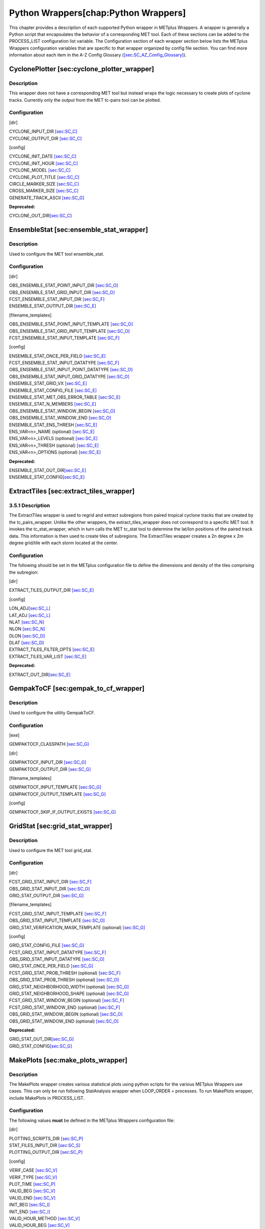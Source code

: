 Python Wrappers[chap:Python Wrappers]
=====================================

This chapter provides a description of each supported Python wrapper in
METplus Wrappers. A wrapper is generally a Python script that
encapsulates the behavior of a corresponding MET tool. Each of these
sections can be added to the PROCESS_LIST configuration list variable.
The Configuration section of each wrapper section below lists the
METplus Wrappers configuration variables that are specific to that
wrapper organized by config file section. You can find more information
about each item in the A-Z Config Glossary
(`[sec:SC_AZ_Config_Glossary] <#sec:SC_AZ_Config_Glossary>`__).

CyclonePlotter [sec:cyclone_plotter_wrapper]
--------------------------------------------

Description
~~~~~~~~~~~

This wrapper does not have a corresponding MET tool but instead wraps
the logic necessary to create plots of cyclone tracks. Currently only
the output from the MET tc-pairs tool can be plotted.

Configuration
~~~~~~~~~~~~~

[dir]

| CYCLONE_INPUT_DIR `[sec:SC_C] <#sec:SC_C>`__
| CYCLONE_OUTPUT_DIR `[sec:SC_C] <#sec:SC_C>`__

[config]

| CYCLONE_INIT_DATE `[sec:SC_C] <#sec:SC_C>`__
| CYCLONE_INIT_HOUR `[sec:SC_C] <#sec:SC_C>`__
| CYCLONE_MODEL `[sec:SC_C] <#sec:SC_C>`__
| CYCLONE_PLOT_TITLE `[sec:SC_C] <#sec:SC_C>`__
| CIRCLE_MARKER_SIZE `[sec:SC_C] <#sec:SC_C>`__
| CROSS_MARKER_SIZE `[sec:SC_C] <#sec:SC_C>`__
| GENERATE_TRACK_ASCII `[sec:SC_G] <#sec:SC_G>`__

**Deprecated:**

CYCLONE_OUT_DIR\ `[sec:SC_C] <#sec:SC_C>`__

EnsembleStat [sec:ensemble_stat_wrapper]
----------------------------------------

.. _description-1:

Description
~~~~~~~~~~~

Used to configure the MET tool ensemble_stat.

.. _configuration-1:

Configuration
~~~~~~~~~~~~~

[dir]

| OBS_ENSEMBLE_STAT_POINT_INPUT_DIR `[sec:SC_O] <#sec:SC_O>`__
| OBS_ENSEMBLE_STAT_GRID_INPUT_DIR `[sec:SC_O] <#sec:SC_O>`__
| FCST_ENSEMBLE_STAT_INPUT_DIR `[sec:SC_F] <#sec:SC_F>`__
| ENSEMBLE_STAT_OUTPUT_DIR `[sec:SC_E] <#sec:SC_E>`__

[filename_templates]

| OBS_ENSEMBLE_STAT_POINT_INPUT_TEMPLATE `[sec:SC_O] <#sec:SC_O>`__
| OBS_ENSEMBLE_STAT_GRID_INPUT_TEMPLATE `[sec:SC_O] <#sec:SC_O>`__
| FCST_ENSEMBLE_STAT_INPUT_TEMPLATE `[sec:SC_F] <#sec:SC_F>`__

[config]

| ENSEMBLE_STAT_ONCE_PER_FIELD `[sec:SC_E] <#sec:SC_E>`__
| FCST_ENSEMBLE_STAT_INPUT_DATATYPE `[sec:SC_F] <#sec:SC_F>`__
| OBS_ENSEMBLE_STAT_INPUT_POINT_DATATYPE `[sec:SC_O] <#sec:SC_O>`__
| OBS_ENSEMBLE_STAT_INPUT_GRID_DATATYPE `[sec:SC_O] <#sec:SC_O>`__
| ENSEMBLE_STAT_GRID_VX `[sec:SC_E] <#sec:SC_E>`__
| ENSEMBLE_STAT_CONFIG_FILE `[sec:SC_E] <#sec:SC_E>`__
| ENSEMBLE_STAT_MET_OBS_ERROR_TABLE `[sec:SC_E] <#sec:SC_E>`__
| ENSEMBLE_STAT_N_MEMBERS `[sec:SC_E] <#sec:SC_E>`__
| OBS_ENSEMBLE_STAT_WINDOW_BEGIN `[sec:SC_O] <#sec:SC_O>`__
| OBS_ENSEMBLE_STAT_WINDOW_END `[sec:SC_O] <#sec:SC_O>`__
| ENSEMBLE_STAT_ENS_THRESH `[sec:SC_E] <#sec:SC_E>`__
| ENS_VAR<n>_NAME (optional) `[sec:SC_E] <#sec:SC_E>`__
| ENS_VAR<n>_LEVELS (optional) `[sec:SC_E] <#sec:SC_E>`__
| ENS_VAR<n>_THRESH (optional) `[sec:SC_E] <#sec:SC_E>`__
| ENS_VAR<n>_OPTIONS (optional) `[sec:SC_E] <#sec:SC_E>`__

**Deprecated:**

| ENSEMBLE_STAT_OUT_DIR\ `[sec:SC_E] <#sec:SC_E>`__
| ENSEMBLE_STAT_CONFIG\ `[sec:SC_E] <#sec:SC_E>`__

ExtractTiles [sec:extract_tiles_wrapper]
----------------------------------------

.. _description-2:

3.5.1 Description
~~~~~~~~~~~~~~~~~

The ExtractTiles wrapper is used to regrid and extract subregions from
paired tropical cyclone tracks that are created by the tc_pairs_wrapper.
Unlike the other wrappers, the extract_tiles_wrapper does not correspond
to a specific MET tool. It invokes the tc_stat_wrapper, which in turn
calls the MET tc_stat tool to determine the lat/lon positions of the
paired track data. This information is then used to create tiles of
subregions. The ExtractTiles wrapper creates a 2n degree x 2m degree
grid/tile with each storm located at the center.

.. _configuration-2:

Configuration 
~~~~~~~~~~~~~~

The following should be set in the METplus configuration file to define
the dimensions and density of the tiles comprising the subregion:

[dir]

EXTRACT_TILES_OUTPUT_DIR `[sec:SC_E] <#sec:SC_E>`__

[config]

| LON_ADJ\ `[sec:SC_L] <#sec:SC_L>`__
| LAT_ADJ `[sec:SC_L] <#sec:SC_L>`__
| NLAT `[sec:SC_N] <#sec:SC_N>`__
| NLON `[sec:SC_N] <#sec:SC_N>`__
| DLON `[sec:SC_D] <#sec:SC_D>`__
| DLAT `[sec:SC_D] <#sec:SC_D>`__
| EXTRACT_TILES_FILTER_OPTS `[sec:SC_E] <#sec:SC_E>`__
| EXTRACT_TILES_VAR_LIST `[sec:SC_E] <#sec:SC_E>`__

**Deprecated:**

EXTRACT_OUT_DIR\ `[sec:SC_E] <#sec:SC_E>`__

GempakToCF [sec:gempak_to_cf_wrapper]
-------------------------------------

.. _description-3:

Description
~~~~~~~~~~~

Used to configure the utility GempakToCF.

.. _configuration-3:

Configuration
~~~~~~~~~~~~~

[exe]

GEMPAKTOCF_CLASSPATH `[sec:SC_G] <#sec:SC_G>`__

[dir]

| GEMPAKTOCF_INPUT_DIR `[sec:SC_G] <#sec:SC_G>`__
| GEMPAKTOCF_OUTPUT_DIR `[sec:SC_G] <#sec:SC_G>`__

[filename_templates]

| GEMPAKTOCF_INPUT_TEMPLATE `[sec:SC_G] <#sec:SC_G>`__
| GEMPAKTOCF_OUTPUT_TEMPLATE `[sec:SC_G] <#sec:SC_G>`__

[config]

GEMPAKTOCF_SKIP_IF_OUTPUT_EXISTS `[sec:SC_G] <#sec:SC_G>`__

GridStat [sec:grid_stat_wrapper]
--------------------------------

.. _description-4:

Description
~~~~~~~~~~~

Used to configure the MET tool grid_stat.

.. _configuration-4:

Configuration
~~~~~~~~~~~~~

[dir]

| FCST_GRID_STAT_INPUT_DIR `[sec:SC_F] <#sec:SC_F>`__
| OBS_GRID_STAT_INPUT_DIR `[sec:SC_O] <#sec:SC_O>`__
| GRID_STAT_OUTPUT_DIR `[sec:SC_G] <#sec:SC_G>`__

[filename_templates]

| FCST_GRID_STAT_INPUT_TEMPLATE `[sec:SC_F] <#sec:SC_F>`__
| OBS_GRID_STAT_INPUT_TEMPLATE `[sec:SC_O] <#sec:SC_O>`__
| GRID_STAT_VERIFICATION_MASK_TEMPLATE (optional)
  `[sec:SC_G] <#sec:SC_G>`__

[config]

| GRID_STAT_CONFIG_FILE `[sec:SC_G] <#sec:SC_G>`__
| FCST_GRID_STAT_INPUT_DATATYPE `[sec:SC_F] <#sec:SC_F>`__
| OBS_GRID_STAT_INPUT_DATATYPE `[sec:SC_O] <#sec:SC_O>`__
| GRID_STAT_ONCE_PER_FIELD `[sec:SC_G] <#sec:SC_G>`__
| FCST_GRID_STAT_PROB_THRESH (optional) `[sec:SC_F] <#sec:SC_F>`__
| OBS_GRID_STAT_PROB_THRESH (optional) `[sec:SC_O] <#sec:SC_O>`__
| GRID_STAT_NEIGHBORHOOD_WIDTH (optional) `[sec:SC_G] <#sec:SC_G>`__
| GRID_STAT_NEIGHBORHOOD_SHAPE (optional) `[sec:SC_G] <#sec:SC_G>`__
| FCST_GRID_STAT_WINDOW_BEGIN (optional) `[sec:SC_F] <#sec:SC_F>`__
| FCST_GRID_STAT_WINDOW_END (optional) `[sec:SC_F] <#sec:SC_F>`__
| OBS_GRID_STAT_WINDOW_BEGIN (optional) `[sec:SC_O] <#sec:SC_O>`__
| OBS_GRID_STAT_WINDOW_END (optional) `[sec:SC_O] <#sec:SC_O>`__

**Deprecated:**

| GRID_STAT_OUT_DIR\ `[sec:SC_G] <#sec:SC_G>`__
| GRID_STAT_CONFIG\ `[sec:SC_G] <#sec:SC_G>`__

MakePlots [sec:make_plots_wrapper]
----------------------------------

.. _description-5:

Description
~~~~~~~~~~~

The MakePlots wrapper creates various statistical plots using python
scripts for the various METplus Wrappers use cases. This can only be run
following StatAnalysis wrapper when LOOP_ORDER = processes. To run
MakePlots wrapper, include MakePlots in PROCESS_LIST.

.. _configuration-5:

Configuration
~~~~~~~~~~~~~

The following values **must** be defined in the METplus Wrappers
configuration file:

[dir]

| PLOTTING_SCRIPTS_DIR `[sec:SC_P] <#sec:SC_P>`__
| STAT_FILES_INPUT_DIR `[sec:SC_S] <#sec:SC_S>`__
| PLOTTING_OUTPUT_DIR `[sec:SC_P] <#sec:SC_P>`__

[config]

| VERIF_CASE `[sec:SC_V] <#sec:SC_V>`__
| VERIF_TYPE `[sec:SC_V] <#sec:SC_V>`__
| PLOT_TIME `[sec:SC_P] <#sec:SC_P>`__
| VALID_BEG `[sec:SC_V] <#sec:SC_V>`__
| VALID_END `[sec:SC_V] <#sec:SC_V>`__
| INIT_BEG `[sec:SC_I] <#sec:SC_I>`__
| INIT_END `[sec:SC_I] <#sec:SC_I>`__
| VALID_HOUR_METHOD `[sec:SC_V] <#sec:SC_V>`__
| VALID_HOUR_BEG `[sec:SC_V] <#sec:SC_V>`__
| VALID_HOUR_END `[sec:SC_V] <#sec:SC_V>`__
| VALID_HOUR_INCREMENT `[sec:SC_V] <#sec:SC_V>`__
| INIT_HOUR_METHOD `[sec:SC_I] <#sec:SC_I>`__
| INIT_HOUR_BEG `[sec:SC_I] <#sec:SC_I>`__
| INIT_HOUR_END `[sec:SC_I] <#sec:SC_I>`__
| INIT_HOUR_INCREMENT `[sec:SC_I] <#sec:SC_I>`__
| MODEL<n>_NAME `[sec:SC_M] <#sec:SC_M>`__
| MODEL<n>_OBS_NAME `[sec:SC_M] <#sec:SC_M>`__
| MODEL<n>_NAME_ON_PLOT `[sec:SC_M] <#sec:SC_M>`__
| FCST_VAR<n>_NAME `[sec:SC_F] <#sec:SC_F>`__
| FCST_VAR<n>_LEVELS `[sec:SC_F] <#sec:SC_F>`__
| REGION_LIST `[sec:SC_R] <#sec:SC_R>`__
| LEAD_LIST `[sec:SC_L] <#sec:SC_L>`__
| INTERP `[sec:SC_I] <#sec:SC_I>`__
| PLOT_STATS_LIST `[sec:SC_P] <#sec:SC_P>`__
| CI_METHOD `[sec:SC_C] <#sec:SC_C>`__
| VERIF_GRID `[sec:SC_V] <#sec:SC_V>`__
| EVENT_EQUALIZATION `[sec:SC_E] <#sec:SC_E>`__

The following values are **optional** in the METplus Wrappers
configuration file:

| FCST_VAR<n>_THRESH `[sec:SC_F] <#sec:SC_F>`__
| FCST_VAR<n>_OPTIONS `[sec:SC_F] <#sec:SC_F>`__
| VAR<n>_FOURIER_DECOMP `[sec:SC_V] <#sec:SC_V>`__
| VAR<n>_WAVE_NUM_LIST `[sec:SC_V] <#sec:SC_V>`__

Mode [sec:mode_wrapper]
-----------------------

.. _description-6:

Description
~~~~~~~~~~~

Used to configure the MET tool mode.

.. _configuration-6:

Configuration
~~~~~~~~~~~~~

[dir]

| FCST_MODE_INPUT_DIR `[sec:SC_F] <#sec:SC_F>`__
| OBS_MODE_INPUT_DIR `[sec:SC_O] <#sec:SC_O>`__
| MODE_OUTPUT_DIR `[sec:SC_M] <#sec:SC_M>`__

[filename_templates]

| FCST_MODE_INPUT_TEMPLATE `[sec:SC_F] <#sec:SC_F>`__
| OBS_MODE_INPUT_TEMPLATE `[sec:SC_O] <#sec:SC_O>`__

[config]

| MODE_CONFIG_FILE `[sec:SC_M] <#sec:SC_M>`__
| FCST_MODE_INPUT_DATATYPE `[sec:SC_F] <#sec:SC_F>`__
| OBS_MODE_INPUT_DATATYPE `[sec:SC_O] <#sec:SC_O>`__
| MODE_QUILT `[sec:SC_M] <#sec:SC_M>`__
| MODE_CONV_RADIUS `[sec:SC_M] <#sec:SC_M>`__
| FCST_MODE_CONV_RADIUS `[sec:SC_F] <#sec:SC_F>`__
| OBS_MODE_CONV_RADIUS `[sec:SC_O] <#sec:SC_O>`__
| MODE_CONV_THRESH `[sec:SC_M] <#sec:SC_M>`__
| FCST_MODE_CONV_THRESH `[sec:SC_F] <#sec:SC_F>`__
| OBS_MODE_CONV_THRESH `[sec:SC_O] <#sec:SC_O>`__
| MODE_MERGE_THRESH `[sec:SC_M] <#sec:SC_M>`__
| FCST_MODE_MERGE_THRESH `[sec:SC_F] <#sec:SC_F>`__
| OBS_MODE_MERGE_THRESH `[sec:SC_O] <#sec:SC_O>`__
| MODE_MERGE_FLAG `[sec:SC_M] <#sec:SC_M>`__
| FCST_MODE_MERGE_FLAG `[sec:SC_F] <#sec:SC_F>`__
| OBS_MODE_MERGE_FLAG `[sec:SC_O] <#sec:SC_O>`__
| MODE_MERGE_CONFIG_FILE `[sec:SC_M] <#sec:SC_M>`__
| FCST_MODE_WINDOW_BEGIN `[sec:SC_F] <#sec:SC_F>`__
| FCST_MODE_WINDOW_END `[sec:SC_F] <#sec:SC_F>`__
| OBS_MODE_WINDOW_BEGIN `[sec:SC_O] <#sec:SC_O>`__
| OBS_MODE_WINDOW_END `[sec:SC_O] <#sec:SC_O>`__

**Deprecated:**

| MODE_OUT_DIR\ `[sec:SC_M] <#sec:SC_M>`__
| MODE_CONFIG\ `[sec:SC_M] <#sec:SC_M>`__

MTD [sec:mtd_wrapper]
---------------------

.. _description-7:

Description
~~~~~~~~~~~

Used to configure the MET tool mtd (mode time domain).

.. _configuration-7:

Configuration
~~~~~~~~~~~~~

[dir]

| FCST_MTD_INPUT_DIR `[sec:SC_F] <#sec:SC_F>`__
| OBS_MTD_INPUT_DIR `[sec:SC_O] <#sec:SC_O>`__
| MTD_OUTPUT_DIR `[sec:SC_M] <#sec:SC_M>`__

[filename_templates]

| FCST_MTD_INPUT_TEMPLATE `[sec:SC_F] <#sec:SC_F>`__
| OBS_MTD_INPUT_TEMPLATE `[sec:SC_O] <#sec:SC_O>`__

[config]

| MTD_CONFIG_FILE `[sec:SC_M] <#sec:SC_M>`__
| MTD_MIN_VOLUME `[sec:SC_M] <#sec:SC_M>`__
| MTD_SINGLE_RUN `[sec:SC_M] <#sec:SC_M>`__
| MTD_SINGLE_DATA_SRC `[sec:SC_M] <#sec:SC_M>`__
| FCST_MTD_INPUT_DATATYPE `[sec:SC_F] <#sec:SC_F>`__
| OBS_MTD_INPUT_DATATYPE `[sec:SC_O] <#sec:SC_O>`__
| FCST_MTD_CONV_RADIUS `[sec:SC_F] <#sec:SC_F>`__
| FCST_MTD_CONV_THRESH `[sec:SC_F] <#sec:SC_F>`__ OBS_MTD_CONV_RADIUS
  `[sec:SC_O] <#sec:SC_O>`__
| OBS_MTD_CONV_THRESH `[sec:SC_O] <#sec:SC_O>`__

**Deprecated:**

| MTD_OUT_DIR\ `[sec:SC_M] <#sec:SC_M>`__
| MTD_CONFIG\ `[sec:SC_M] <#sec:SC_M>`__

PB2NC[sec:pb2nc_wrapper] 
-------------------------

.. _description-8:

Description
~~~~~~~~~~~

The PB2NC wrapper is a Python script that encapsulates the behavior of
the MET pb2nc tool to convert prepBUFR files into netCDF.

.. _configuration-8:

Configuration
~~~~~~~~~~~~~

[dir]

| PB2NC_INPUT_DIR `[sec:SC_P] <#sec:SC_P>`__
| PB2NC_OUTPUT_DIR `[sec:SC_P] <#sec:SC_P>`__

[filename_templates]

| PB2NC_INPUT_TEMPLATE `[sec:SC_P] <#sec:SC_P>`__
| PB2NC_OUTPUT_TEMPLATE `[sec:SC_P] <#sec:SC_P>`__

[config]

| PB2NC_SKIP_IF_OUTPUT_EXISTS `[sec:SC_P] <#sec:SC_P>`__
| PB2NC_OFFSETS `[sec:SC_P] <#sec:SC_P>`__
| PB2NC_INPUT_DATATYPE `[sec:SC_P] <#sec:SC_P>`__
| PB2NC_CONFIG_FILE `[sec:SC_P] <#sec:SC_P>`__
| PB2NC_MESSAGE_TYPE (optional) `[sec:SC_P] <#sec:SC_P>`__
| PB2NC_STATION_ID (optional) `[sec:SC_P] <#sec:SC_P>`__
| PB2NC_GRID (optional) `[sec:SC_P] <#sec:SC_P>`__
| PB2NC_POLY `[sec:SC_P] <#sec:SC_P>`__
| PB2NC_OBS_BUFR_VAR_LIST (optional) `[sec:SC_P] <#sec:SC_P>`__
| PB2NC_TIME_SUMMARY_FLAG `[sec:SC_P] <#sec:SC_P>`__
| PB2NC_TIME_SUMMARY_BEG `[sec:SC_P] <#sec:SC_P>`__
| PB2NC_TIME_SUMMARY_END `[sec:SC_P] <#sec:SC_P>`__
| PB2NC_TIME_SUMMARY_VAR_NAMES `[sec:SC_P] <#sec:SC_P>`__
| PB2NC_TIME_SUMMARY_TYPES `[sec:SC_P] <#sec:SC_P>`__
| PB2NC_WINDOW_BEGIN `[sec:SC_P] <#sec:SC_P>`__
| PB2NC_WINDOW_END `[sec:SC_P] <#sec:SC_P>`__

**Deprecated:**

| PREPBUFR_DATA_DIR\ `[sec:SC_P] <#sec:SC_P>`__
| PREPBUFR_MODEL_DIR_NAME\ `[sec:SC_P] <#sec:SC_P>`__
| PREPBUFR_DIR_REGEX\ `[sec:SC_P] <#sec:SC_P>`__
| PREPBUFR_FILE_REGEX\ `[sec:SC_P] <#sec:SC_P>`__
| NC_FILE_TMPL\ `[sec:SC_N] <#sec:SC_N>`__
| PB2NC_VERTICAL_LEVEL\ `[sec:SC_P] <#sec:SC_P>`__
| OBS_BUFR_VAR_LIST\ `[sec:SC_O] <#sec:SC_O>`__
| TIME_SUMMARY_FLAG\ `[sec:SC_T] <#sec:SC_T>`__
| TIME_SUMMARY_BEG\ `[sec:SC_T] <#sec:SC_T>`__
| TIME_SUMMARY_END\ `[sec:SC_T] <#sec:SC_T>`__
| TIME_SUMMARY_VAR_NAMES\ `[sec:SC_T] <#sec:SC_T>`__
| TIME_SUMMARY_TYPE\ `[sec:SC_T] <#sec:SC_T>`__
| OVERWRITE_NC_OUTPUT\ `[sec:SC_O] <#sec:SC_O>`__
| VERTICAL_LOCATION\ `[sec:SC_V] <#sec:SC_V>`__

PcpCombine [sec:pcp_combine_wrapper]
------------------------------------

.. _description-9:

Description
~~~~~~~~~~~

The PcpCombine wrapper is a Python script that encapsulates the MET
pcp_combine tool. It provides the infrastructure to combine or extract
from files to build desired accumulations.

.. _configuration-9:

Configuration
~~~~~~~~~~~~~

[dir]

| FCST_PCP_COMBINE_INPUT_DIR `[sec:SC_F] <#sec:SC_F>`__
| FCST_PCP_COMBINE_OUTPUT_DIR `[sec:SC_F] <#sec:SC_F>`__
| OBS_PCP_COMBINE_INPUT_DIR `[sec:SC_O] <#sec:SC_O>`__
| OBS_PCP_COMBINE_OUTPUT_DIR `[sec:SC_O] <#sec:SC_O>`__

[filename_templates]

| FCST_PCP_COMBINE_INPUT_TEMPLATE `[sec:SC_F] <#sec:SC_F>`__
| FCST_PCP_COMBINE_OUTPUT_TEMPLATE `[sec:SC_F] <#sec:SC_F>`__
| OBS_PCP_COMBINE_INPUT_TEMPLATE `[sec:SC_O] <#sec:SC_O>`__
| OBS_PCP_COMBINE_OUTPUT_TEMPLATE `[sec:SC_O] <#sec:SC_O>`__

[config]

| FCST_IS_PROB `[sec:SC_F] <#sec:SC_F>`__
| OBS_IS_PROB `[sec:SC_O] <#sec:SC_O>`__
| FCST_PCP_COMBINE_<n>_FIELD_NAME `[sec:SC_F] <#sec:SC_F>`__
| OBS_PCP_COMBINE_<n>_FIELD_NAME `[sec:SC_O] <#sec:SC_O>`__
| FCST_PCP_COMBINE_DATA_INTERVAL `[sec:SC_F] <#sec:SC_F>`__
| OBS_PCP_COMBINE_DATA_INTERVAL `[sec:SC_O] <#sec:SC_O>`__
| FCST_PCP_COMBINE_TIMES_PER_FILE `[sec:SC_F] <#sec:SC_F>`__
| OBS_PCP_COMBINE_TIMES_PER_FILE `[sec:SC_O] <#sec:SC_O>`__
| FCST_PCP_COMBINE_IS_DAILY_FILE `[sec:SC_F] <#sec:SC_F>`__
| OBS_PCP_COMBINE_IS_DAILY_FILE `[sec:SC_O] <#sec:SC_O>`__
| FCST_PCP_COMBINE_INPUT_DATATYPE `[sec:SC_F] <#sec:SC_F>`__
| OBS_PCP_COMBINE_INPUT_DATATYPE `[sec:SC_O] <#sec:SC_O>`__
| FCST_PCP_COMBINE_INPUT_LEVEL `[sec:SC_F] <#sec:SC_F>`__
| OBS_PCP_COMBINE_INPUT_LEVEL `[sec:SC_O] <#sec:SC_O>`__
| FCST_PCP_COMBINE_RUN `[sec:SC_F] <#sec:SC_F>`__
| OBS_PCP_COMBINE_RUN `[sec:SC_O] <#sec:SC_O>`__
| FCST_PCP_COMBINE_METHOD `[sec:SC_F] <#sec:SC_F>`__
| OBS_PCP_COMBINE_METHOD `[sec:SC_O] <#sec:SC_O>`__
| FCST_PCP_COMBINE_MIN_FORECAST `[sec:SC_F] <#sec:SC_F>`__
| OBS_PCP_COMBINE_MIN_FORECAST `[sec:SC_O] <#sec:SC_O>`__
| FCST_PCP_COMBINE_MAX_FORECAST `[sec:SC_F] <#sec:SC_F>`__
| OBS_PCP_COMBINE_MAX_FORECAST `[sec:SC_O] <#sec:SC_O>`__
| FCST_PCP_COMBINE_STAT_LIST `[sec:SC_F] <#sec:SC_F>`__
| OBS_PCP_COMBINE_STAT_LIST `[sec:SC_O] <#sec:SC_O>`__
| FCST_PCP_COMBINE_DERIVE_LOOKBACK `[sec:SC_F] <#sec:SC_F>`__
| OBS_PCP_COMBINE_DERIVE_LOOKBACK `[sec:SC_O] <#sec:SC_O>`__
| PCP_COMBINE_SKIP_IF_OUTPUT_EXISTS `[sec:SC_P] <#sec:SC_P>`__

**Deprecated:**

| PCP_COMBINE_METHOD\ `[sec:SC_P] <#sec:SC_P>`__
| FCST_MIN_FORECAST\ `[sec:SC_F] <#sec:SC_F>`__
| FCST_MAX_FORECAST\ `[sec:SC_F] <#sec:SC_F>`__
| OBS_MIN_FORECAST\ `[sec:SC_O] <#sec:SC_O>`__
| OBS_MAX_FORECAST\ `[sec:SC_O] <#sec:SC_O>`__
| FCST_DATA_INTERVAL\ `[sec:SC_F] <#sec:SC_F>`__
| OBS_DATA_INTERVAL\ `[sec:SC_O] <#sec:SC_O>`__
| FCST_IS_DAILY_FILE\ `[sec:SC_F] <#sec:SC_F>`__
| OBS_IS_DAILY_FILE\ `[sec:SC_O] <#sec:SC_O>`__
| FCST_TIMES_PER_FILE\ `[sec:SC_F] <#sec:SC_F>`__
| OBS_TIMES_PER_FILE\ `[sec:SC_O] <#sec:SC_O>`__
| FCST_LEVEL\ `[sec:SC_F] <#sec:SC_F>`__
| OBS_LEVEL\ `[sec:SC_O] <#sec:SC_O>`__

PointStat [sec:point_stat_wrapper]
----------------------------------

.. _description-10:

Description
~~~~~~~~~~~

The PointStat wrapper is a Python script that encapsulates the MET
point_stat tool. It provides the infrastructure to read in gridded model
data and netCDF point observation data to perform grid-to-point
(grid-to-obs) verification.

.. _configuration-10:

Configuration
~~~~~~~~~~~~~

[dir]

| FCST_POINT_STAT_INPUT_DIR `[sec:SC_F] <#sec:SC_F>`__
| OBS_POINT_STAT_INPUT_DIR `[sec:SC_O] <#sec:SC_O>`__
| POINT_STAT_OUTPUT_DIR `[sec:SC_P] <#sec:SC_P>`__

[filename_templates]

| FCST_POINT_STAT_INPUT_TEMPLATE `[sec:SC_F] <#sec:SC_F>`__
| OBS_POINT_STAT_INPUT_TEMPLATE `[sec:SC_O] <#sec:SC_O>`__
| POINT_STAT_VERIFICATION_MASK_TEMPLATE (optional)
  `[sec:SC_P] <#sec:SC_P>`__

[config]

| POINT_STAT_OFFSETS `[sec:SC_P] <#sec:SC_P>`__
| FCST_POINT_STAT_INPUT_DATATYPE `[sec:SC_F] <#sec:SC_F>`__
| OBS_POINT_STAT_INPUT_DATATYPE `[sec:SC_O] <#sec:SC_O>`__
| POINT_STAT_CONFIG_FILE `[sec:SC_P] <#sec:SC_P>`__
| MODEL `[sec:SC_M] <#sec:SC_M>`__
| POINT_STAT_REGRID_TO_GRID `[sec:SC_P] <#sec:SC_P>`__
| POINT_STAT_GRID `[sec:SC_P] <#sec:SC_P>`__
| POINT_STAT_POLY `[sec:SC_P] <#sec:SC_P>`__
| POINT_STAT_STATION_ID `[sec:SC_P] <#sec:SC_P>`__
| POINT_STAT_MESSAGE_TYPE `[sec:SC_P] <#sec:SC_P>`__
| FCST_POINT_STAT_WINDOW_BEGIN (optional) `[sec:SC_F] <#sec:SC_F>`__
| FCST_POINT_STAT_WINDOW_END (optional) `[sec:SC_F] <#sec:SC_F>`__
| OBS_POINT_STAT_WINDOW_BEGIN (optional) `[sec:SC_O] <#sec:SC_O>`__
| OBS_POINT_STAT_WINDOW_END (optional) `[sec:SC_O] <#sec:SC_O>`__
| POINT_STAT_NEIGHBORHOOD_WIDTH (optional) `[sec:SC_P] <#sec:SC_P>`__
| POINT_STAT_NEIGHBORHOOD_SHAPE (optional) `[sec:SC_P] <#sec:SC_P>`__

**Deprecated:**

| FCST_INPUT_DIR\ `[sec:SC_F] <#sec:SC_F>`__
| OBS_INPUT_DIR\ `[sec:SC_O] <#sec:SC_O>`__
| START_HOUR\ `[sec:SC_S] <#sec:SC_S>`__
| END_HOUR\ `[sec:SC_E] <#sec:SC_E>`__
| BEG_TIME\ `[sec:SC_B] <#sec:SC_B>`__
| FCST_HR_START\ `[sec:SC_F] <#sec:SC_F>`__
| FCST_HR_END\ `[sec:SC_F] <#sec:SC_F>`__
| FCST_HR_INTERVAL\ `[sec:SC_F] <#sec:SC_F>`__
| OBS_INPUT_DIR_REGEX\ `[sec:SC_O] <#sec:SC_O>`__
| FCST_INPUT_DIR_REGEX\ `[sec:SC_F] <#sec:SC_F>`__
| FCST_INPUT_FILE_REGEX\ `[sec:SC_F] <#sec:SC_F>`__
| OBS_INPUT_FILE_REGEX\ `[sec:SC_O] <#sec:SC_O>`__
| OBS_INPUT_FILE_TMPL\ `[sec:SC_O] <#sec:SC_O>`__
| FCST_INPUT_FILE_TMPL\ `[sec:SC_F] <#sec:SC_F>`__
| REGRID_TO_GRID\ `[sec:SC_R] <#sec:SC_R>`__

RegridDataPlane [sec:regrid_data_plane_wrapper]
-----------------------------------------------

.. _description-11:

Description
~~~~~~~~~~~

Used to configure the MET tool regrid_data_plane.

.. _configuration-11:

Configuration
~~~~~~~~~~~~~

[dir]

| FCST_REGRID_DATA_PLANE_INPUT_DIR `[sec:SC_F] <#sec:SC_F>`__
| OBS_REGRID_DATA_PLANE_INPUT_DIR `[sec:SC_O] <#sec:SC_O>`__

[filename_templates]

| FCST_REGRID_DATA_PLANE_INPUT_TEMPLATE `[sec:SC_F] <#sec:SC_F>`__
| OBS_REGRID_DATA_PLANE_INPUT_TEMPLATE `[sec:SC_O] <#sec:SC_O>`__

[config]

| FCST_REGRID_DATA_PLANE_RUN `[sec:SC_F] <#sec:SC_F>`__
| OBS_REGRID_DATA_PLANE_RUN `[sec:SC_O] <#sec:SC_O>`__
| REGRID_DATA_PLANE_SKIP_IF_OUTPUT_EXISTS `[sec:SC_R] <#sec:SC_R>`__
| REGRID_DATA_PLANE_VERIF_GRID `[sec:SC_R] <#sec:SC_R>`__
| FCST_REGRID_DATA_PLANE_INPUT_DATATYPE `[sec:SC_F] <#sec:SC_F>`__
| OBS_REGRID_DATA_PLANE_INPUT_DATATYPE `[sec:SC_O] <#sec:SC_O>`__

**Deprecated:**

VERIFICATION_GRID\ `[sec:SC_V] <#sec:SC_V>`__

SeriesByInit [sec:series_by_init_wrapper]
-----------------------------------------

.. _description-12:

Description
~~~~~~~~~~~

The SeriesByInit wrapper provides the infrastructure needed to perform a
series analysis on tropical cyclone data, based on initialization times.
The SeriesByInit_wrapper creates numerous plots that represent the
field, level, and statistic for each initialization time.

.. _configuration-12:

Configuration
~~~~~~~~~~~~~

[dir]

| SERIES_BY_INIT_FILTERED_OUTPUT_DIR `[sec:SC_S] <#sec:SC_S>`__
| SERIES_BY_INIT_OUTPUT_DIR `[sec:SC_S] <#sec:SC_S>`__

[regex_patterns]

| FCST_TILE_PREFIX `[sec:SC_F] <#sec:SC_F>`__
| ANLY_TILE_PREFIX `[sec:SC_A] <#sec:SC_A>`__
| FCST_TILE_REGEX `[sec:SC_F] <#sec:SC_F>`__
| ANLY_TILE_REGEX `[sec:SC_A] <#sec:SC_A>`__
| FCST_NC_TILE_REGEX `[sec:SC_F] <#sec:SC_F>`__
| ANLY_NC_TILE_REGEX `[sec:SC_A] <#sec:SC_A>`__
| FCST_ASCII_REGEX_LEAD `[sec:SC_F] <#sec:SC_F>`__
| ANLY_ASCII_REGEX_LEAD `[sec:SC_A] <#sec:SC_A>`__

[config]

| INIT_BEG `[sec:SC_I] <#sec:SC_I>`__
| INIT_END `[sec:SC_I] <#sec:SC_I>`__
| INIT_INCREMENT `[sec:SC_I] <#sec:SC_I>`__
| INIT_HOUR_END `[sec:SC_I] <#sec:SC_I>`__
| INIT_INCLUDE `[sec:SC_I] <#sec:SC_I>`__
| INIT_EXCLUDE `[sec:SC_I] <#sec:SC_I>`__
| SERIES_ANALYSIS_FILTER_OPTS `[sec:SC_S] <#sec:SC_S>`__

**Deprecated:**

SERIES_INIT_FILTERED_OUT_DIR\ `[sec:SC_S] <#sec:SC_S>`__

SeriesByLead [sec:series_by_lead_wrapper]
-----------------------------------------

.. _description-13:

Description
~~~~~~~~~~~

The SeriesByLead wrapper provides the infrastructure needed to perform a
series analysis on tropical cyclone data, based on lead (forecast hour)
times. The SeriesByLead wrapper creates numerous plots that represent
the field, level, and statistic for each lead (forecast) time. The
SeriesByLead can be done in one of two ways: by all forecast hours or by
forecast hour groupings. Performing a series analysis by valid time with
forecast hour groupings can be useful when analyzing storm tracks based
on time “bins” such as by days (eg. day 1, day 2, day 3, etc.).

.. _configuration-13:

Configuration
~~~~~~~~~~~~~

The input track and model data files are defined in any one of the
user’s METplus Wrappers configuration files. If creating a final
configuration file that overrides all other config files, it is
customary to define the MODEL_DATA_DIR, pointing to the directory where
all model data resides. The full file path to the INIT_INCLUDE and
INIT_EXCLUDE are used to list the times in YYYYMMDD_HH format to include
or exclude from your time window. If these values are undefined (i.e. no
value is set for the variable), then all available times in your time
window will be considered. For example, if your data is available every
6 hours and you are interested in creating a series analysis from init
time 20180601 to 20180615 for all available times, from 00z to 23z, you
would set the following:

[dir]

| SERIES_BY_LEAD_FILTERED_OUTPUT `[sec:SC_S] <#sec:SC_S>`__
| SERIES_BY_LEAD_OUTPUT_DIR `[sec:SC_S] <#sec:SC_S>`__

[config]

| INIT_BEG `[sec:SC_I] <#sec:SC_I>`__
| INIT_TIME_FMT `[sec:SC_I] <#sec:SC_I>`__
| INIT_END `[sec:SC_I] <#sec:SC_I>`__
| INIT_INCREMENT `[sec:SC_I] <#sec:SC_I>`__
| SERIES_BY_LEAD_GROUP_FCSTS `[sec:SC_S] <#sec:SC_S>`__
| LEAD_SEQ_<n> `[sec:SC_L] <#sec:SC_L>`__
| LEAD_SEQ_<n>_LABEL `[sec:SC_L] <#sec:SC_L>`__
| SERIES_ANALYSIS_FILTER_OPT `[sec:SC_S] <#sec:SC_S>`__
| VAR_LIST `[sec:SC_V] <#sec:SC_V>`__
| STAT_LIST `[sec:SC_S] <#sec:SC_S>`__

**Deprecated:**

SERIES_LEAD_FILTERED_OUT_DIR\ `[sec:SC_S] <#sec:SC_S>`__

StatAnalysis [sec:stat_analysis_wrapper]
----------------------------------------

.. _description-14:

Description
~~~~~~~~~~~

The StatAnalysis wrapper encapsulates the behavior of the MET
stat_analysis tool. It provides the infrastructure to summarize and
filter the MET .stat files. StatAnalysis wrapper can be run in two
different methods. First is to look at the STAT lines for a single date,
to use this method set LOOP_ORDER = times. Second is to look at the STAT
lines over a span of dates, to use this method set LOOP_ORDER =
processes. To run StatAnalysis wrapper, include StatAnalysis in
PROCESS_LIST.

.. _configuration-14:

Configuration
~~~~~~~~~~~~~

The following values must be defined in the METplus Wrappers
configuration file for running with LOOP_ORDER = times:

[dir]

| STAT_ANALYSIS_LOOKIN_DIR\ `[sec:SC_S] <#sec:SC_S>`__
| STAT_ANALYSIS_OUTPUT_DIR `[sec:SC_S] <#sec:SC_S>`__

[config]

| LOOP_BY `[sec:SC_L] <#sec:SC_L>`__
| [VALID/INIT]\_TIME_FMT `[sec:SC_V] <#sec:SC_V>`__
| [VALID/INIT]\_BEG `[sec:SC_V] <#sec:SC_V>`__
  `[sec:SC_I] <#sec:SC_I>`__
| [VALID/INIT]\_END `[sec:SC_V] <#sec:SC_V>`__
  `[sec:SC_I] <#sec:SC_I>`__
| VALID_HOUR_METHOD `[sec:SC_V] <#sec:SC_V>`__
| VALID_HOUR_BEG `[sec:SC_V] <#sec:SC_V>`__
| VALID_HOUR_END `[sec:SC_V] <#sec:SC_V>`__
| VALID_HOUR_INCREMENT `[sec:SC_V] <#sec:SC_V>`__
| INIT_HOUR_METHOD `[sec:SC_I] <#sec:SC_I>`__
| INIT_HOUR_BEG `[sec:SC_I] <#sec:SC_I>`__
| INIT_HOUR_END `[sec:SC_I] <#sec:SC_I>`__
| INIT_HOUR_INCREMENT `[sec:SC_I] <#sec:SC_I>`__
| STAT_ANALYSIS_CONFIG `[sec:SC_S] <#sec:SC_S>`__
| MODEL `[sec:SC_M] <#sec:SC_M>`__
| OBTYPE `[sec:SC_O] <#sec:SC_O>`__
| JOB_NAME `[sec:SC_J] <#sec:SC_J>`__
| JOB_ARGS `[sec:SC_J] <#sec:SC_J>`__

The following values are **optional** in the METplus Wrappers
configuration file for running with LOOP_ORDER = times:

| DESC `[sec:SC_D] <#sec:SC_D>`__
| FCST_LEAD `[sec:SC_F] <#sec:SC_F>`__
| FCST_VAR<n>_NAME `[sec:SC_F] <#sec:SC_F>`__
| FCST_VAR<n>_LEVEL `[sec:SC_F] <#sec:SC_F>`__
| OBS_VAR<n>_NAME `[sec:SC_O] <#sec:SC_O>`__
| OBS_VAR<n>_LEVEL\ `[sec:SC_O] <#sec:SC_O>`__
| REGION `[sec:SC_R] <#sec:SC_R>`__
| INTERP `[sec:SC_I] <#sec:SC_I>`__
| INTERP_PTS `[sec:SC_I] <#sec:SC_I>`__
| FCST_THRESH `[sec:SC_F] <#sec:SC_F>`__
| COV_THRESH `[sec:SC_C] <#sec:SC_C>`__
| LINE_TYPE `[sec:SC_L] <#sec:SC_L>`__
| STAT_ANALYSIS_DUMP_ROW_TMPL `[sec:SC_S] <#sec:SC_S>`__
| STAT_ANALYSIS_OUT_STAT_TMPL `[sec:SC_S] <#sec:SC_S>`__

The following values **must** be defined in the METplus Wrappers
configuration file for running with LOOP_ORDER = processes:

| STAT_ANALYSIS_OUTPUT_DIR `[sec:SC_S] <#sec:SC_S>`__
| VERIF_CASE `[sec:SC_V] <#sec:SC_V>`__
| VERIF_TYPE `[sec:SC_V] <#sec:SC_V>`__
| PLOT_TIME `[sec:SC_P] <#sec:SC_P>`__
| [VALID/INIT]\_BEG `[sec:SC_V] <#sec:SC_V>`__
  `[sec:SC_I] <#sec:SC_I>`__
| [VALID/INIT]\_END `[sec:SC_V] <#sec:SC_V>`__
  `[sec:SC_I] <#sec:SC_I>`__
| VALID_HOUR_METHOD `[sec:SC_V] <#sec:SC_V>`__
| VALID_HOUR_BEG `[sec:SC_V] <#sec:SC_V>`__
| VALID_HOUR_END `[sec:SC_V] <#sec:SC_V>`__
| VALID_HOUR_INCREMENT `[sec:SC_V] <#sec:SC_V>`__
| INIT_HOUR_METHOD `[sec:SC_I] <#sec:SC_I>`__
| INIT_HOUR_BEG `[sec:SC_I] <#sec:SC_I>`__
| INIT_HOUR_END `[sec:SC_I] <#sec:SC_I>`__
| INIT_HOUR_INCREMENT `[sec:SC_I] <#sec:SC_I>`__
| STAT_ANALYSIS_CONFIG `[sec:SC_S] <#sec:SC_S>`__
| MODEL<n>_NAME `[sec:SC_M] <#sec:SC_M>`__
| MODEL<n>_OBS_NAME `[sec:SC_M] <#sec:SC_M>`__
| MODEL<n>_NAME_ON_PLOT `[sec:SC_M] <#sec:SC_M>`__
| FCST_VAR<n>_NAME `[sec:SC_F] <#sec:SC_F>`__
| FCST_VAR<n>_LEVELS `[sec:SC_F] <#sec:SC_F>`__
| REGION_LIST `[sec:SC_R] <#sec:SC_R>`__
| LEAD_LIST `[sec:SC_L] <#sec:SC_L>`__
| INTERP `[sec:SC_I] <#sec:SC_I>`__
| LINE_TYPE `[sec:SC_L] <#sec:SC_L>`__

The following values are optional in the METplus Wrappers configuration
file for running with LOOP_ORDER = processes:

| FCST_VAR<n>_THRESH `[sec:SC_F] <#sec:SC_F>`__
| FCST_VAR<n>_THRESH `[sec:SC_F] <#sec:SC_F>`__
| FCST_VAR<n>_OPTIONS `[sec:SC_F] <#sec:SC_F>`__
| VAR<n>_FOURIER_DECOMP `[sec:SC_V] <#sec:SC_V>`__
| VAR<n>_WAVE_NUM_LIST `[sec:SC_V] <#sec:SC_V>`__
| **Deprecated:**

STAT_ANALYSIS_OUT_DIR\ `[sec:SC_S] <#sec:SC_S>`__

TcPairs [sec:tc_pairs_wrapper]
------------------------------

.. _description-15:

Description
~~~~~~~~~~~

The TcPairs wrapper encapsulates the behavior of the MET tc_pairs tool.
The wrapper accepts Adeck and Bdeck (Best track) cyclone track data in
extra tropical cyclone format (such as the data used by sample data
provided in the METplus tutorial), or ATCF formatted track data. If data
is in an extra tropical cyclone (non-ATCF) format, the data is
reformatted into an ATCF format that is recognized by MET.

.. _configuration-15:

Configuration
~~~~~~~~~~~~~

[dir]

| TC_PAIRS_ADECK_INPUT_DIR `[sec:SC_T] <#sec:SC_T>`__
| TC_PAIRS_BDECK_INPUT_DIR `[sec:SC_T] <#sec:SC_T>`__
| TC_PAIRS_EDECK_INPUT_DIR `[sec:SC_T] <#sec:SC_T>`__
| TC_PAIRS_OUTPUT_DIR `[sec:SC_T] <#sec:SC_T>`__
| TC_PAIRS_REFORMAT_DIR `[sec:SC_T] <#sec:SC_T>`__
| [filename_templates]

| TC_PAIRS_ADECK_INPUT_TEMPLATE `[sec:SC_T] <#sec:SC_T>`__
| TC_PAIRS_BDECK_INPUT_TEMPLATE `[sec:SC_T] <#sec:SC_T>`__
| TC_PAIRS_EDECK_INPUT_TEMPLATE `[sec:SC_T] <#sec:SC_T>`__
| TC_PAIRS_OUTPUT_TEMPLATE `[sec:SC_T] <#sec:SC_T>`__
| [config]

| TC_PAIRS_CONFIG_FILE `[sec:SC_T] <#sec:SC_T>`__
| INIT_BEG `[sec:SC_I] <#sec:SC_I>`__
| INIT_END `[sec:SC_I] <#sec:SC_I>`__
| INIT_INCREMENT `[sec:SC_I] <#sec:SC_I>`__
| INIT_HOUR_END `[sec:SC_I] <#sec:SC_I>`__
| INIT_INCLUDE `[sec:SC_I] <#sec:SC_I>`__
| INIT_EXCLUDE `[sec:SC_I] <#sec:SC_I>`__
| TC_PAIRS_READ_ALL_FILES `[sec:SC_T] <#sec:SC_T>`__
| TC_PAIRS_MODEL `[sec:SC_T] <#sec:SC_T>`__
| TC_PAIRS_STORM_ID `[sec:SC_T] <#sec:SC_T>`__
| TC_PAIRS_BASIN `[sec:SC_T] <#sec:SC_T>`__
| TC_PAIRS_CYCLONE `[sec:SC_T] <#sec:SC_T>`__
| TC_PAIRS_STORM_NAME `[sec:SC_T] <#sec:SC_T>`__
| TC_PAIRS_DLAND_FILE `[sec:SC_T] <#sec:SC_T>`__
| TC_PAIRS_MISSING_VAL_TO_REPLACE `[sec:SC_T] <#sec:SC_T>`__
| TC_PAIRS_MISSING_VAL `[sec:SC_T] <#sec:SC_T>`__
| TC_PAIRS_SKIP_IF_REFACTOR_EXISTS `[sec:SC_T] <#sec:SC_T>`__
| TC_PAIRS_SKIP_IF_OUTPUT_EXISTS `[sec:SC_T] <#sec:SC_T>`__
| TC_PAIRS_REFORMAT_DECK `[sec:SC_T] <#sec:SC_T>`__
| TC_PAIRS_REFORMAT_TYPE `[sec:SC_T] <#sec:SC_T>`__
| **Deprecated:**
| ADECK_TRACK_DATA_DIR\ `[sec:SC_A] <#sec:SC_A>`__
| BDECK_TRACK_DATA_DIR\ `[sec:SC_B] <#sec:SC_B>`__
| TRACK_DATA_SUBDIR_MOD\ `[sec:SC_T] <#sec:SC_T>`__
| TC_PAIRS_DIR\ `[sec:SC_T] <#sec:SC_T>`__
| TOP_LEVEL_DIRS\ `[sec:SC_T] <#sec:SC_T>`__
| MODEL\ `[sec:SC_M] <#sec:SC_M>`__
| STORM_ID\ `[sec:SC_S] <#sec:SC_S>`__
| BASIN\ `[sec:SC_B] <#sec:SC_B>`__
| CYCLONE\ `[sec:SC_C] <#sec:SC_C>`__
| STORM_NAME\ `[sec:SC_S] <#sec:SC_S>`__
| DLAND_FILE\ `[sec:SC_D] <#sec:SC_D>`__
| TRACK_TYPE\ `[sec:SC_T] <#sec:SC_T>`__
| ADECK_FILE_PREFIX\ `[sec:SC_A] <#sec:SC_A>`__
| BDECK_FILE_PREFIX\ `[sec:SC_B] <#sec:SC_B>`__
| MISSING_VAL_TO_REPLACE\ `[sec:SC_M] <#sec:SC_M>`__
| MISSING_VAL\ `[sec:SC_M] <#sec:SC_M>`__

TcStat [sec:tc_stat_wrapper]
----------------------------

.. _description-16:

Description
~~~~~~~~~~~

Used to configure the MET tool tc_stat. This wrapper can be run by
listing it in the PROCESS_LIST, or can be called from the ExtractTiles
wrapper (via the MET tc-stat command line commands).

.. _configuration-16:

Configuration
~~~~~~~~~~~~~

[dir]

| TC_STAT_INPUT_DIR `[sec:SC_T] <#sec:SC_T>`__
| TC_STAT_OUTPUT_DIR `[sec:SC_T] <#sec:SC_T>`__

[config]

| TC_STAT_RUN_VIA `[sec:SC_T] <#sec:SC_T>`__
| TC_STAT_CONFIG_FILE `[sec:SC_T] <#sec:SC_T>`__
| TC_STAT_CMD_LINE_JOB `[sec:SC_T] <#sec:SC_T>`__
| TC_STAT_JOBS_LIST `[sec:SC_T] <#sec:SC_T>`__
| TC_STAT_AMODEL `[sec:SC_T] <#sec:SC_T>`__
| TC_STAT_BMODEL `[sec:SC_T] <#sec:SC_T>`__
| TC_STAT_DESC `[sec:SC_T] <#sec:SC_T>`__
| TC_STAT_STORM_ID `[sec:SC_T] <#sec:SC_T>`__
| TC_STAT_BASIN `[sec:SC_T] <#sec:SC_T>`__
| TC_STAT_CYCLONE `[sec:SC_T] <#sec:SC_T>`__
| TC_STAT_STORM_NAME `[sec:SC_T] <#sec:SC_T>`__
| TC_STAT_INIT_BEG `[sec:SC_T] <#sec:SC_T>`__
| TC_STAT_INIT_INCLUDE `[sec:SC_T] <#sec:SC_T>`__
| TC_STAT_INIT_EXCLUDE `[sec:SC_T] <#sec:SC_T>`__
| TC_STAT_INIT_HOUR `[sec:SC_T] <#sec:SC_T>`__
| TC_STAT_VALID_BEG `[sec:SC_T] <#sec:SC_T>`__
| TC_STAT_VALID_END `[sec:SC_T] <#sec:SC_T>`__
| TC_STAT_VALID_INCLUDE `[sec:SC_T] <#sec:SC_T>`__
| TC_STAT_VALID_EXCLUDE `[sec:SC_T] <#sec:SC_T>`__
| TC_STAT_VALID_HOUR `[sec:SC_T] <#sec:SC_T>`__
| TC_STAT_LEAD_REQ `[sec:SC_T] <#sec:SC_T>`__
| TC_STAT_INIT_MASK `[sec:SC_T] <#sec:SC_T>`__
| TC_STAT_VALID_MASK `[sec:SC_T] <#sec:SC_T>`__
| TC_STAT_VALID_HOUR `[sec:SC_T] <#sec:SC_T>`__
| TC_STAT_LEAD `[sec:SC_T] <#sec:SC_T>`__
| TC_STAT_TRACK_WATCH_WARN `[sec:SC_T] <#sec:SC_T>`__
| TC_STAT_COLUMN_THRESH_NAME `[sec:SC_T] <#sec:SC_T>`__
| TC_STAT_COLUNN_THRESH_VAL `[sec:SC_T] <#sec:SC_T>`__
| TC_STAT_COLUMN_STR_NAME `[sec:SC_T] <#sec:SC_T>`__
| TC_STAT_COLUMN_STR_VAL `[sec:SC_T] <#sec:SC_T>`__
| TC_STAT_INIT_THRESH_NAME `[sec:SC_T] <#sec:SC_T>`__
| TC_STAT_INIT_THRESH_VAL `[sec:SC_T] <#sec:SC_T>`__
| TC_STAT_INIT_STR_NAME `[sec:SC_T] <#sec:SC_T>`__
| TC_STAT_INIT_STR_VAL `[sec:SC_T] <#sec:SC_T>`__
| TC_STAT_WATER_ONLY `[sec:SC_T] <#sec:SC_T>`__
| TC_STAT_LANDFALL `[sec:SC_T] <#sec:SC_T>`__
| TC_STAT_LANDFALL_BEG `[sec:SC_T] <#sec:SC_T>`__
| TC_STAT_LANDFALL_END `[sec:SC_T] <#sec:SC_T>`__
| TC_STAT_MATCH_POINTS `[sec:SC_T] <#sec:SC_T>`__

TCMPRPlotter 
-------------

.. _description-17:

Description
~~~~~~~~~~~

The TCMPRPlotter wrapper is a Python script that wraps the R script
plot_tcmpr.R. This script is usefule for plotting the calculated
statistics for the output from the MET-TC tools. This script, and other
R scripts are included in the MET installation. Please refer to section
21.2.3 of the MET User’s Guide for usage information.

.. _configuration-17:

Configuration
~~~~~~~~~~~~~

| LOOP ORDER `[sec:SC_L] <#sec:SC_L>`__
| CONFIG_FILE `[sec:SC_C] <#sec:SC_C>`__
| PREFIX `[sec:SC_P] <#sec:SC_P>`__
| TITLE `[sec:SC_T] <#sec:SC_T>`__
| SUBTITLE `[sec:SC_S] <#sec:SC_S>`__
| XLAB `[sec:SC_X] <#sec:SC_X>`__
| YLAB `[sec:SC_Y] <#sec:SC_Y>`__
| XLIM\ `[sec:SC_X] <#sec:SC_X>`__
| YLIM `[sec:SC_Y] <#sec:SC_Y>`__
| FILTER `[sec:SC_F] <#sec:SC_F>`__
| FILTERED_TCST_DATA_FILE `[sec:SC_F] <#sec:SC_F>`__
| DEP_VARS `[sec:SC_D] <#sec:SC_D>`__
| SCATTER_X `[sec:SC_D] <#sec:SC_D>`__
| SCATTER_Y `[sec:SC_D] <#sec:SC_D>`__
| SKILL_REF `[sec:SC_D] <#sec:SC_D>`__
| SERIES `[sec:SC_D] <#sec:SC_D>`__
| SERIES_CI `[sec:SC_D] <#sec:SC_D>`__
| LEGEND `[sec:SC_L] <#sec:SC_L>`__
| LEAD `[sec:SC_L] <#sec:SC_L>`__
| PLOT_TYPES `[sec:SC_P] <#sec:SC_P>`__
| RP_DIFF `[sec:SC_R] <#sec:SC_R>`__
| DEMO_YR `[sec:SC_D] <#sec:SC_D>`__
| HFIP_BASELINE `[sec:SC_H] <#sec:SC_H>`__
| FOOTNOTE_FLAG `[sec:SC_F] <#sec:SC_F>`__
| PLOT_CONFIG_OPTS `[sec:SC_P] <#sec:SC_P>`__
| SAVE_DATA `[sec:SC_D] <#sec:SC_D>`__

The following are TCMPR flags, if set to ’no’, then don’t set flag, if
set to ’yes’, then set the flag

| NO_EE `[sec:SC_N] <#sec:SC_N>`__
| NO_LOG `[sec:SC_N] <#sec:SC_N>`__
| SAVE `[sec:SC_S] <#sec:SC_S>`__
| TCMPR_DATA_DIR `[sec:SC_T] <#sec:SC_T>`__
| TCMPR_PLOT_OUTPUT_DIR `[sec:SC_T] <#sec:SC_T>`__

**Deprecated:**

TCMPR_PLOT_OUT_DIR\ `[sec:SC_T] <#sec:SC_T>`__
